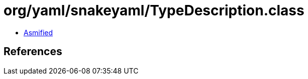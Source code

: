 = org/yaml/snakeyaml/TypeDescription.class

 - link:TypeDescription-asmified.java[Asmified]

== References

